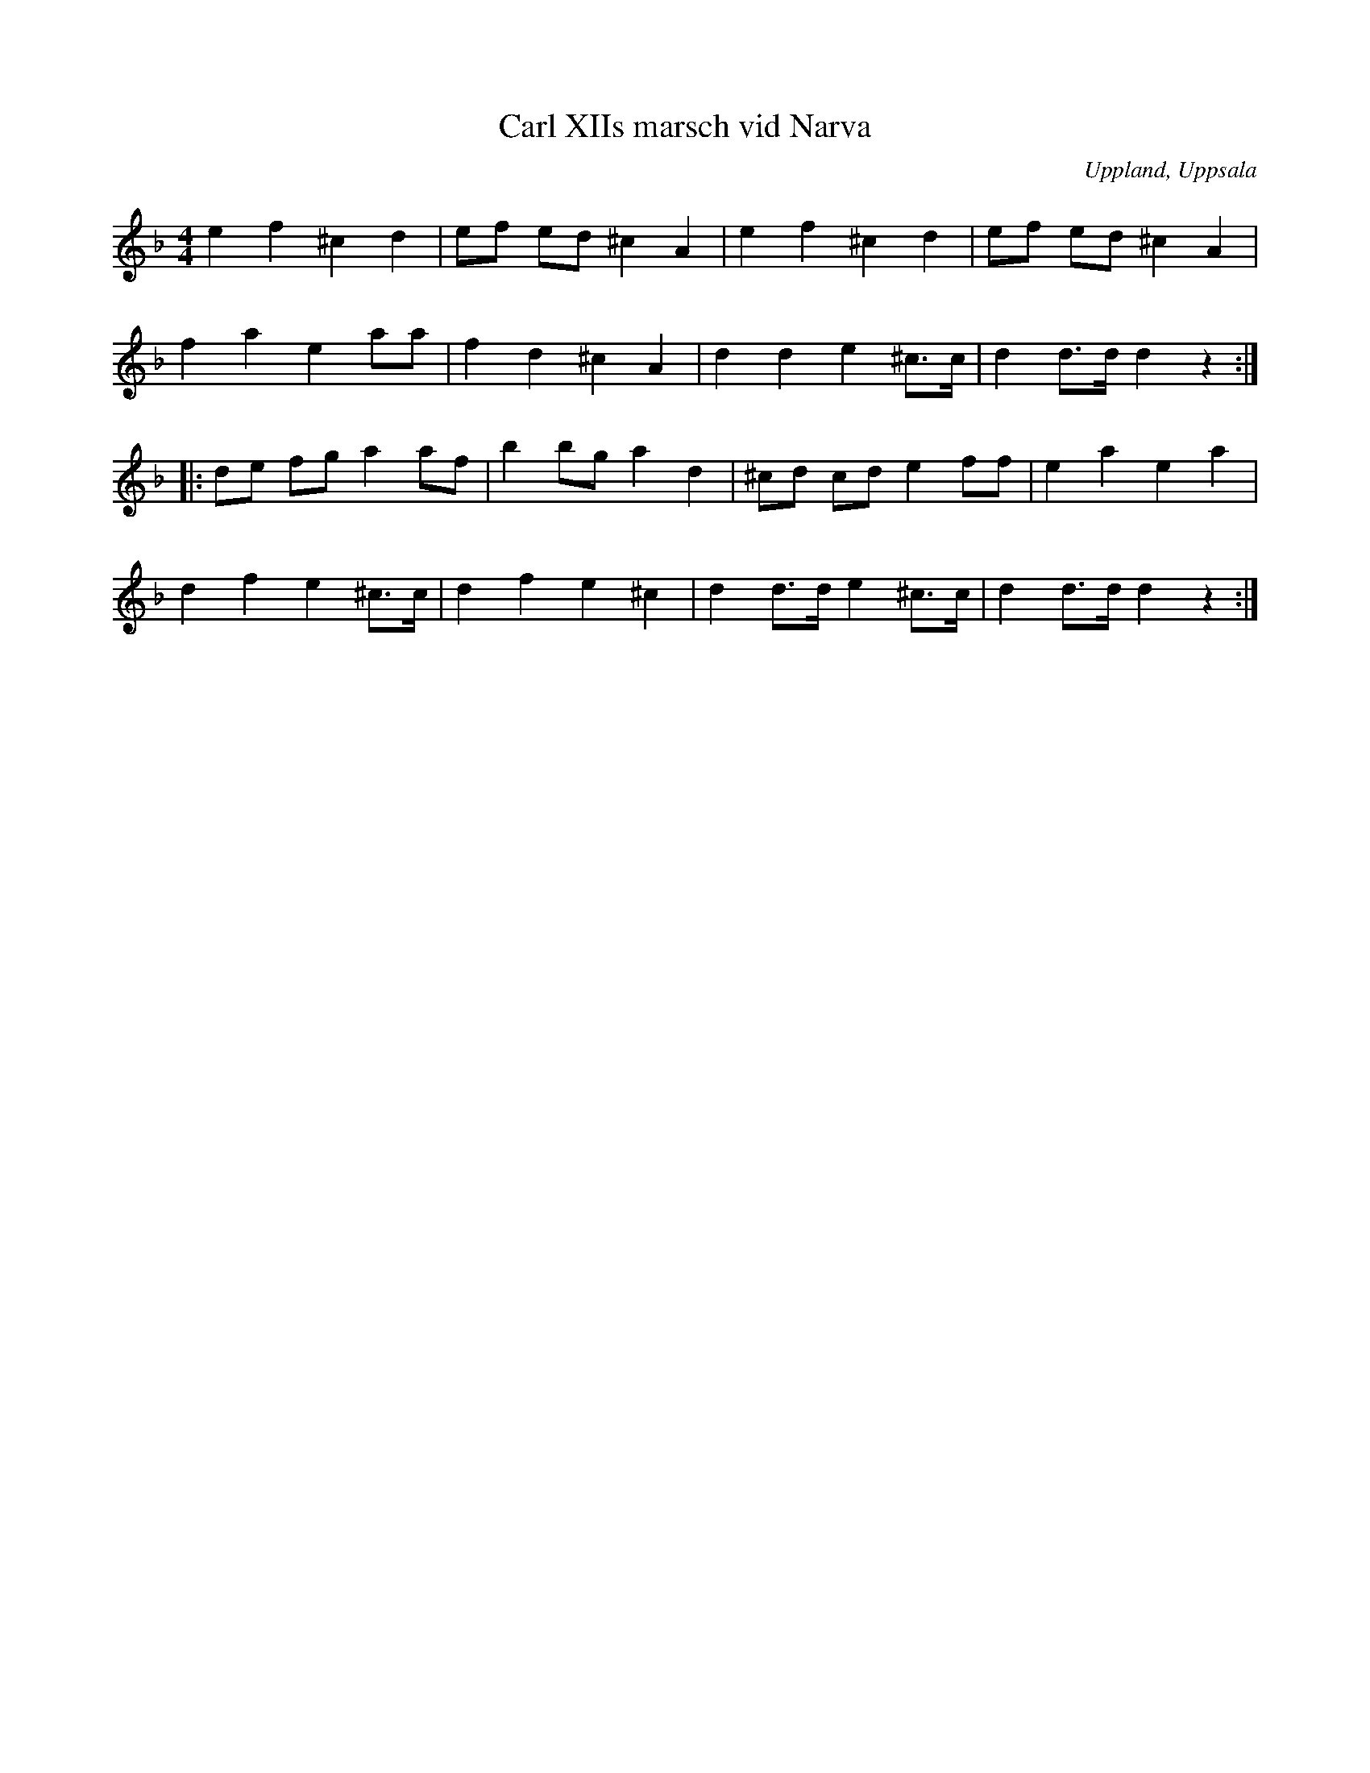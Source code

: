 %%abc-charset utf-8

X: 1
T: Carl XIIs marsch vid Narva
R: Marsch
M: 4/4
L: 1/8
B: http://www.smus.se/earkiv/fmk/browselarge.php?lang=sw&katalogid=M+177&bildnr=00052
B: E L Lindblads notbok
O: Uppland, Uppsala
D: Linnaeus Väsen spår 7 (avviker litet från denna uppteckning)
Q: 210
%%printtempo 0
Z: Nils L
K: Dm
e2 f2 ^c2 d2 | ef ed ^c2 A2 | e2 f2 ^c2 d2 | ef ed ^c2 A2 |
f2a2 e2 aa | f2 d2 ^c2 A2 | d2 d2 e2 ^c>c | d2 d>d d2 z2 ::
de fg a2 af | b2 bg a2 d2 | ^cd cd e2 ff | e2 a2 e2 a2 |
d2 f2 e2 ^c>c | d2 f2 e2 ^c2 | d2 d>d e2 ^c>c | d2 d>d d2 z2 :|

